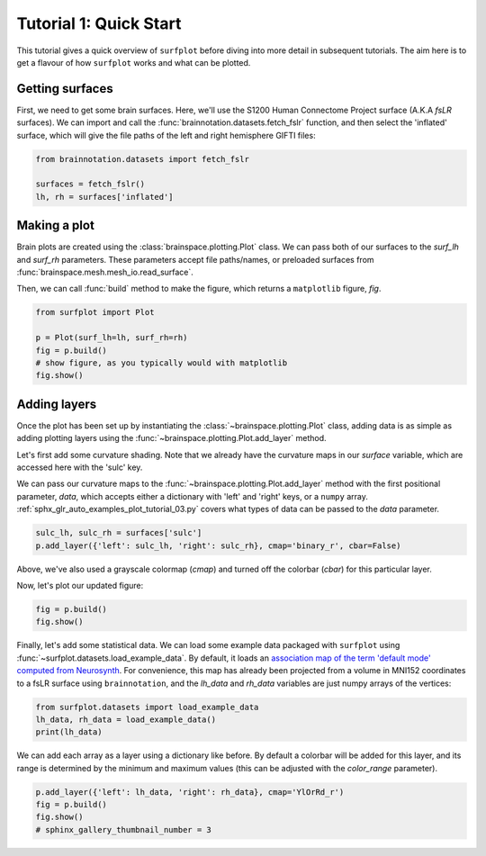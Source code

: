
.. DO NOT EDIT.
.. THIS FILE WAS AUTOMATICALLY GENERATED BY SPHINX-GALLERY.
.. TO MAKE CHANGES, EDIT THE SOURCE PYTHON FILE:
.. "auto_examples/plot_tutorial_01.py"
.. LINE NUMBERS ARE GIVEN BELOW.

.. only:: html

    .. note::
        :class: sphx-glr-download-link-note

        Click :ref:`here <sphx_glr_download_auto_examples_plot_tutorial_01.py>`
        to download the full example code

.. rst-class:: sphx-glr-example-title

.. _sphx_glr_auto_examples_plot_tutorial_01.py:


.. _tutorial01_ref:

Tutorial 1: Quick Start
=======================

This tutorial gives a quick overview of ``surfplot`` before diving into more
detail in subsequent tutorials. The aim here is to get a flavour of how 
``surfplot`` works and what can be plotted. 

Getting surfaces
----------------

First, we need to get some brain surfaces. Here, we'll use the S1200 Human 
Connectome Project surface (A.K.A `fsLR` surfaces). We can import and call the 
:func:`brainnotation.datasets.fetch_fslr` function, and then select the 
'inflated' surface, which will give the file paths of the left and right 
hemisphere GIFTI files:

.. GENERATED FROM PYTHON SOURCE LINES 21-25

.. code-block:: default

    from brainnotation.datasets import fetch_fslr

    surfaces = fetch_fslr()
    lh, rh = surfaces['inflated']







.. GENERATED FROM PYTHON SOURCE LINES 26-36

Making a plot
-------------

Brain plots are created using the :class:`brainspace.plotting.Plot` class. We can 
pass both of our surfaces to the `surf_lh` and `surf_rh` parameters. 
These parameters accept file paths/names, or preloaded surfaces from 
:func:`brainspace.mesh.mesh_io.read_surface`. 

Then, we can call :func:`build` method to make the figure, which returns a
``matplotlib`` figure, `fig`.

.. GENERATED FROM PYTHON SOURCE LINES 36-42

.. code-block:: default

    from surfplot import Plot

    p = Plot(surf_lh=lh, surf_rh=rh)
    fig = p.build()
    # show figure, as you typically would with matplotlib
    fig.show()



.. image:: /auto_examples/images/sphx_glr_plot_tutorial_01_001.png
    :alt: plot tutorial 01
    :class: sphx-glr-single-img





.. GENERATED FROM PYTHON SOURCE LINES 43-58

Adding layers
-------------
Once the plot has been set up by instantiating the :class:`~brainspace.plotting.Plot` class, 
adding data is as simple as adding plotting layers using the 
:func:`~brainspace.plotting.Plot.add_layer` method. 

Let's first add some curvature shading. Note that we already have the 
curvature maps in our `surface` variable, which are accessed here with the 
'sulc' key. 

We can pass our curvature maps to the :func:`~brainspace.plotting.Plot.add_layer` 
method with the first positional parameter, `data`, which accepts either a 
dictionary with 'left' and 'right' keys, or a ``numpy`` array. 
:ref:`sphx_glr_auto_examples_plot_tutorial_03.py` covers what types 
of data can be passed to the `data` parameter.

.. GENERATED FROM PYTHON SOURCE LINES 58-60

.. code-block:: default

    sulc_lh, sulc_rh = surfaces['sulc']
    p.add_layer({'left': sulc_lh, 'right': sulc_rh}, cmap='binary_r', cbar=False)







.. GENERATED FROM PYTHON SOURCE LINES 61-65

Above, we've also used a grayscale colormap (`cmap`) and turned off the 
colorbar (`cbar`) for this particular layer.

Now, let's plot our updated figure:

.. GENERATED FROM PYTHON SOURCE LINES 65-67

.. code-block:: default

    fig = p.build()
    fig.show()



.. image:: /auto_examples/images/sphx_glr_plot_tutorial_01_002.png
    :alt: plot tutorial 01
    :class: sphx-glr-single-img





.. GENERATED FROM PYTHON SOURCE LINES 68-76

Finally, let's add some statistical data. We can load some example data 
packaged with ``surfplot`` using 
:func:`~surfplot.datasets.load_example_data`. By default, it loads an 
`association map of the term 'default mode' computed from Neurosynth 
<https://www.neurosynth.org/analyses/terms/default%20mode/>`_. 
For convenience, this map has already been projected from a volume in MNI152 
coordinates to a fsLR surface using ``brainnotation``, and the `lh_data`
and `rh_data` variables are just numpy arrays of the vertices:  

.. GENERATED FROM PYTHON SOURCE LINES 76-79

.. code-block:: default

    from surfplot.datasets import load_example_data
    lh_data, rh_data = load_example_data()
    print(lh_data)




.. rst-class:: sphx-glr-script-out

 Out:

 .. code-block:: none

    [6.6808 0.     0.     ... 0.     0.     0.    ]




.. GENERATED FROM PYTHON SOURCE LINES 80-84

We can add each array as a layer using a dictionary like before. By
default a colorbar will be added for this layer, and its range is determined 
by the minimum and maximum values (this can be adjusted with the 
`color_range` parameter).

.. GENERATED FROM PYTHON SOURCE LINES 84-88

.. code-block:: default

    p.add_layer({'left': lh_data, 'right': rh_data}, cmap='YlOrRd_r')
    fig = p.build()
    fig.show()
    # sphinx_gallery_thumbnail_number = 3



.. image:: /auto_examples/images/sphx_glr_plot_tutorial_01_003.png
    :alt: plot tutorial 01
    :class: sphx-glr-single-img






.. rst-class:: sphx-glr-timing

   **Total running time of the script:** ( 0 minutes  1.248 seconds)


.. _sphx_glr_download_auto_examples_plot_tutorial_01.py:


.. only :: html

 .. container:: sphx-glr-footer
    :class: sphx-glr-footer-example



  .. container:: sphx-glr-download sphx-glr-download-python

     :download:`Download Python source code: plot_tutorial_01.py <plot_tutorial_01.py>`



  .. container:: sphx-glr-download sphx-glr-download-jupyter

     :download:`Download Jupyter notebook: plot_tutorial_01.ipynb <plot_tutorial_01.ipynb>`


.. only:: html

 .. rst-class:: sphx-glr-signature

    `Gallery generated by Sphinx-Gallery <https://sphinx-gallery.github.io>`_
